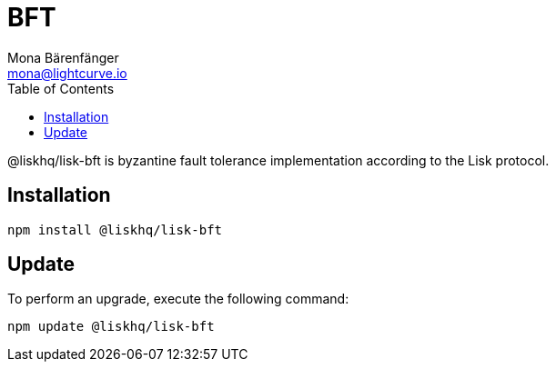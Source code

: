 = BFT
Mona Bärenfänger <mona@lightcurve.io>
:description: Technical references regarding the BFT package of Lisk Elements.
:toc:

@liskhq/lisk-bft is byzantine fault tolerance implementation according to the Lisk protocol.

== Installation

[source,bash]
----
npm install @liskhq/lisk-bft
----

== Update

To perform an upgrade, execute the following command:

[source,bash]
----
npm update @liskhq/lisk-bft
----

////
{
  EVENT_BFT_BLOCK_FINALIZED: 'EVENT_BFT_BLOCK_FINALIZED',
  BFTFinalizedHeightCodecSchema: {
    type: 'object',
    '$id': '/BFT/FinalizedHeight',
    title: 'Lisk BFT Finalized Height',
    properties: { finalizedHeight: [Object] },
    required: [ 'finalizedHeight' ]
  },
  BFT: [class BFT extends EventEmitter],
  forgingSlot: [Function],
  isBlockReceivedWithinForgingSlot: [Function],
  isLastAppliedBlockReceivedWithinForgingSlot: [Function],
  isValidBlock: [Function],
  isIdenticalBlock: [Function],
  isDuplicateBlock: [Function],
  isDoubleForging: [Function],
  isTieBreak: [Function],
  isDifferentChain: [Function],
  ForkStatus: {
    '1': 'IDENTICAL_BLOCK',
    '2': 'VALID_BLOCK',
    '3': 'DOUBLE_FORGING',
    '4': 'TIE_BREAK',
    '5': 'DIFFERENT_CHAIN',
    '6': 'DISCARD',
    IDENTICAL_BLOCK: 1,
    VALID_BLOCK: 2,
    DOUBLE_FORGING: 3,
    TIE_BREAK: 4,
    DIFFERENT_CHAIN: 5,
    DISCARD: 6
  },
  BFTError: [class BFTError extends Error],
  BFTInvalidAttributeError: [class BFTInvalidAttributeError extends BFTError],
  areHeadersContradicting: [Function]
}
////
